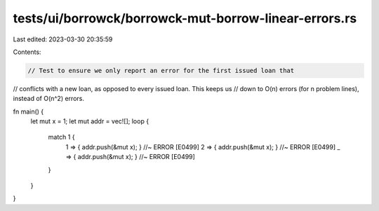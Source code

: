 tests/ui/borrowck/borrowck-mut-borrow-linear-errors.rs
======================================================

Last edited: 2023-03-30 20:35:59

Contents:

.. code-block:: rs

    // Test to ensure we only report an error for the first issued loan that
// conflicts with a new loan, as opposed to every issued loan.  This keeps us
// down to O(n) errors (for n problem lines), instead of O(n^2) errors.

fn main() {
    let mut x = 1;
    let mut addr = vec![];
    loop {
        match 1 {
            1 => { addr.push(&mut x); } //~ ERROR [E0499]
            2 => { addr.push(&mut x); } //~ ERROR [E0499]
            _ => { addr.push(&mut x); } //~ ERROR [E0499]
        }
    }
}


